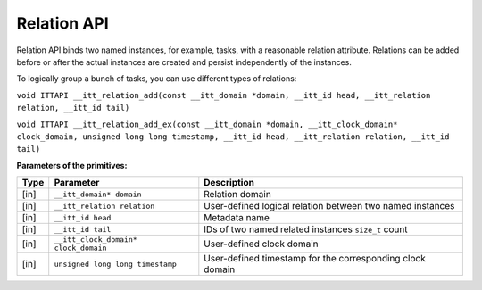 .. _relation-api:

Relation API
============


Relation API binds two named instances, for example, tasks, with a
reasonable relation attribute. Relations can be added before or after
the actual instances are created and persist independently of the
instances.


To logically group a bunch of tasks, you can use different types of
relations:


``void ITTAPI __itt_relation_add(const __itt_domain *domain, __itt_id head, __itt_relation relation, __itt_id tail)``


``void ITTAPI __itt_relation_add_ex(const __itt_domain *domain, __itt_clock_domain* clock_domain, unsigned long long timestamp, __itt_id head, __itt_relation relation, __itt_id tail)``


**Parameters of the primitives:**


.. list-table:: 
   :header-rows: 1

   * -  Type
     -  Parameter
     -  Description
   * -  [in]
     -  ``__itt_domain* domain``
     -     Relation domain    
   * -  [in]
     -  ``__itt_relation relation``
     -     User-defined logical relation between two named instances    
   * -  [in]
     -  ``__itt_id head``
     -     Metadata name    
   * -  [in]
     -  ``__itt_id tail``
     -     IDs of two named related instances ``size_t`` count    
   * -  [in]
     -  ``__itt_clock_domain* clock_domain``
     -     User-defined clock domain    
   * -  [in]
     -  ``unsigned long long timestamp``
     -      User-defined timestamp for the corresponding clock domain    



